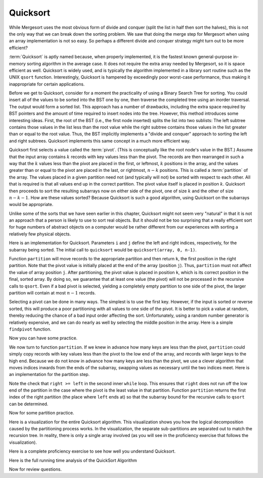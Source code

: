.. This file is part of the OpenDSA eTextbook project. See
.. http://algoviz.org/OpenDSA for more details.
.. Copyright (c) 2012-2013 by the OpenDSA Project Contributors, and
.. distributed under an MIT open source license.

.. avmetadata::
   :author: Cliff Shaffer
   :requires: sorting terminology; sort code tuning; insertion sort
   :satisfies: quicksort
   :topic: Sorting

.. odsascript:: AV/Sorting/quicksortCODE.js

.. odsalink:: AV/Sorting/quicksortCON.css

.. index:: ! Quicksort

Quicksort
=========

While Mergesort uses the most obvious form of divide and conquer
(split the list in half then sort the halves), this is not the only way
that we can break down the sorting problem.
We saw that doing the merge step for Mergesort when using an array
implementation is not so easy.
So perhaps a different divide and conquer strategy might turn out to
be more efficient?

:term:`Quicksort` is aptly named because, when properly
implemented, it is the fastest known general-purpose in-memory sorting
algorithm in the average case.
It does not require the extra array needed by Mergesort, so it is
space efficient as well.
Quicksort is widely used, and is typically the algorithm implemented
in a library sort routine such as the UNIX ``qsort``
function.
Interestingly, Quicksort is hampered by exceedingly poor worst-case
performance, thus making it inappropriate for certain applications.

Before we get to Quicksort, consider for a moment the practicality
of using a Binary Search Tree for sorting.
You could insert all of the values to be sorted into the BST
one by one, then traverse the completed tree using an inorder traversal.
The output would form a sorted list.
This approach has a number of drawbacks, including the extra space
required by BST pointers and the amount of time required to insert
nodes into the tree.
However, this method introduces some interesting ideas.
First, the root of the BST (i.e., the first node inserted) splits the
list into two sublists:
The left subtree contains those values in the
list less than the root value while the right subtree contains those
values in the list greater than or equal to the root value.
Thus, the BST implicitly implements a "divide and conquer" approach
to sorting the left and right subtrees.
Quicksort implements this same concept in a much more efficient way.

.. index:: ! pivot

Quicksort first selects a value called the :term:`pivot`.
(This is conceptually like the root node's value in the BST.)
Assume that the input array contains :math:`k` records with key values
less than the pivot.
The records are then rearranged in such a way that the :math:`k`
values less than the pivot are placed in the first, or leftmost,
:math:`k` positions in the array, and the values greater than or equal
to the pivot are placed in the last, or rightmost, :math:`n-k`
positions.
This is called a :term:`partition` of the array.
The values placed in a given partition need not (and typically will
not) be sorted with respect to each other.
All that is required is that all values end up in the correct
partition.
The pivot value itself is placed in position :math:`k`.
Quicksort then proceeds to sort the resulting subarrays now on either
side of the pivot, one of size :math:`k` and the other of size
:math:`n-k-1`.
How are these values sorted?
Because Quicksort is such a good algorithm, using Quicksort on
the subarrays would be appropriate.

Unlike some of the sorts that we have seen earlier in this chapter,
Quicksort might not seem very "natural" in that it is not an
approach that a person is likely to use to sort real objects.
But it should not be too surprising that a really efficient sort for
huge numbers of abstract objects on a computer would be rather
different from our experiences with sorting a relatively few physical
objects.

Here is an implementation for Quicksort.
Parameters ``i`` and ``j`` define the left and right
indices, respectively, for the subarray being sorted.
The initial call to ``quicksort`` would be
``quicksort(array, 0, n-1)``. 

.. codeinclude:: Sorting/Quicksort
   :tag: Quicksort

Function ``partition`` will move records to the
appropriate partition and then return ``k``, the first
position in the right partition.
Note that the pivot value is initially placed at the end of the array
(position ``j``).
Thus, ``partition`` must not affect the value of array position ``j``.
After partitioning, the pivot value is placed in position ``k``,
which is its correct position in the final, sorted array.
By doing so, we guarantee that at least one value (the pivot) will not
be processed in the recursive calls to ``qsort``.
Even if a bad pivot is selected, yielding a completely empty
partition to one side of the pivot, the larger partition will contain
at most :math:`n-1` records.

Selecting a pivot can be done in many ways.
The simplest is to use the first key.
However, if the input is sorted or reverse sorted, this will produce a
poor partitioning with all values to one side of the pivot.
It is better to pick a value at random, thereby reducing the chance of
a bad input order affecting the sort.
Unfortunately, using a random number generator is relatively
expensive, and we can do nearly as well by selecting the middle
position in the array.
Here is a simple ``findpivot`` function.

.. codeinclude:: Sorting/Quicksort
   :tag: findpivot

Now you can have some practice.

.. avembed:: Exercises/Sorting/QuicksortPivotPRO.html ka

We now turn to function ``partition``.
If we knew in advance how many keys are less than the pivot,
``partition`` could simply copy records with key values less
than the pivot to the low end of the array, and records with larger
keys to the high end.
Because we do not know in advance how many keys are less than
the pivot,
we use a clever algorithm that moves indices inwards from the
ends of the subarray, swapping values as necessary until the two
indices meet.
Here is an implementation for the partition step.

.. codeinclude:: Sorting/Quicksort
   :tag: partition

Note the check that ``right >= left`` in the second inner
``while`` loop.
This ensures that ``right`` does not run off the low end of the
partition in the case where the pivot is the least value in that
partition.
Function ``partition`` returns the first index of the right
partition (the place where ``left`` ends at) so that the subarray
bound for the recursive calls to ``qsort`` can be determined.

.. inlineav:: QuicksortCON1 ss
   :output: show


.. _PartitionFig:

.. TODO::
   :type: Slideshow

   Explain here why the cost of Partition is linear.
   The basic idea is that, in the worst case, there is no inward
   movement of the ``left`` and ``right`` indices until a swap is
   performed, at which point each has to move inward a step. So at
   most n/2 iterations of swap and inward movement can
   occur. Alternatively, a given inner while loop can move its pointer
   inward multiple steps, but then that will reduce the future
   movement that is possible.

Now for some partition practice.

.. avembed:: Exercises/Sorting/QuicksortPartitPRO.html ka

Here is a visualization for the entire Quicksort algorithm.
This visualization shows you how the logical decomposition caused by
the partitioning process works.
In the visualization, the separate sub-partitions are separated out to
match the recursion tree.
In reality, there is only a single array involved (as you will see in
the proficiency exercise that follows the visualization).

.. avembed:: AV/Sorting/quicksortAV.html ss

Here is a complete proficiency exercise to see how well you understand
Quicksort.

.. avembed:: AV/Sorting/quicksortPRO.html pe

Here is the full running time analysis of the QuickSort Algorithm

.. showhidecontent:: QuickSortAnalysis

   To analyze Quicksort, we first analyze the ``findpivot`` and
   ``partition`` functions when operating on a subarray of length
   :math:`k`.
   Clearly, ``findpivot`` takes constant time.
   Function ``partition`` contains a ``do`` loop with
   two nested ``while`` loops.
   The total cost of the partition operation is constrained by
   how far ``l`` and ``r`` can move inwards.
   In particular, these two bounds variables together can move a total of
   :math:`s` steps for a subarray of length :math:`s`.
   However, this does not directly tell us how much work is done by the
   nested ``while`` loops.
   The ``do`` loop as a whole is guaranteed to move both
   ``l`` and ``r`` inward at least one position on each
   first pass.
   Each ``while`` loop moves its variable at least once (except
   in the special case where ``r`` is at the left edge of the
   array, but this can happen only once).
   Thus, we see that the ``do`` loop can be executed at most
   :math:`s` times, the total amount of work done moving ``l`` and
   ``r`` is :math:`s`, and
   each ``while`` loop can fail its test at most :math:`s` times.
   The total work for the entire ``partition`` function is
   therefore :math:`\Theta(s)` when the subarray length is :math:`s`.

   Knowing the cost of ``findpivot`` and ``partition``,
   we can determine the cost of Quicksort.
   We begin with a worst-case analysis.
   The worst case will occur when the pivot does a poor job of breaking
   the array, that is, when there are no records in one partition, and
   :math:`n-1` records in the other.
   In this case, the divide and conquer
   strategy has done a poor job of
   dividing, so the conquer phase will work on a subproblem only one
   less than the size of the original problem.
   If this happens at each partition step, then the total cost of the
   algorithm will be

   .. math::

      \sum_{k=1}^n k = \Theta(n^2).

   So in the worst case, Quicksort is :math:`\Theta(n^2)`.
   This is terrible, no better than Bubble Sort.
   When will this worst case occur?
   Only when each pivot yields a bad partitioning of the array.
   If the pivot values are selected at random, then this is extremely
   unlikely to happen.
   When selecting the middle position of the current subarray, it is
   still unlikely to happen.
   It does not take many good partitionings for Quicksort to
   work fairly well.

   Quicksort's best case occurs when ``findpivot`` always breaks
   the array into two equal halves.
   Quicksort repeatedly splits the array into
   smaller partitions, as shown in the visualization.
   In the best case, the result will be :math:`\log n` levels of
   partitions,
   with the top level having one array of size :math:`n`, the second
   level two arrays of size :math:`n/2`, the next with four arrays of
   size :math:`n/4`,  and so on.
   Thus, at each level, all partition steps for that level do a total of
   :math:`n` work, for an overall cost of :math:`n \log n` work when
   Quicksort finds perfect pivots.

   Quicksort's average-case behavior falls somewhere
   between the extremes of worst and best case.
   Average-case analysis considers the cost for all possible arrangements
   of input, summing the costs and dividing by the number of cases.
   We make one reasonable simplifying assumption:
   At each partition step, the pivot is
   equally likely to end in any position in the (sorted) array.
   In other words, the pivot is equally likely to break an array into
   partitions of sizes 0 and :math:`n-1`, or 1 and :math:`n-2`, and so
   on.

   Given this assumption, the average-case cost is computed from the
   following equation:

   .. math::

      {\bf T}(n) = cn + \frac{1}{n}\sum_{k=0}^{n-1}[{\bf T}(k) +
      {\bf T}(n - 1 - k)],
      \quad {\bf T}(0) = {\bf T}(1) = c.

   This equation is in the form of a
   :ref:`recurrence relation <recurrence relation> <Recurrence>`.
   The equation says that there is one chance in :math:`n` that the
   pivot breaks the array into subarrays of size 0 and :math:`n-1`,
   one chance in :math:`n` that the pivot breaks the array into
   subarrays of size 1 and :math:`n-2`, and so on.
   The expression ":math:`{\bf T}(k) + {\bf T}(n - 1 - k)`" is the cost
   for the two recursive calls to Quicksort on two arrays of size
   :math:`k` and :math:`n-1-k`.
   The initial :math:`cn` term is the cost of doing the
   ``findpivot`` and ``partition`` steps, for some
   constant :math:`c`.
   The closed-form solution to this recurrence relation is
   :math:`\Theta(n \log n)`.
   Thus, Quicksort has average-case cost :math:`\Theta(n \log n)`.

   This is an unusual situation that the average case cost and the worst
   case cost have asymptotically different growth rates.
   Consider what "average case" actually means.
   We compute an average cost for inputs of size :math:`n` by summing up
   for every possible input of size :math:`n` the product of the running
   time cost of that input times the probability that that input will
   occur.
   To simplify things, we assumed that every permutation is equally
   likely to occur.
   Thus, finding the average means summing up the cost for every
   permutation and dividing by the number of permuations
   (which is :math:`n!`).
   We know that some of these :math:`n!` inputs cost :math:`O(n^2)`.
   But the sum of all the permutation costs has to be
   :math:`(n!)(O(n \log n))`. 
   Given the extremely high cost of the worst inputs, there must be
   very few of them.
   In fact, there cannot be a constant fraction of the inputs with cost
   :math:`O(n^2)`.
   If even, say, 1% of the inputs have cost :math:`O(n^2)`, this would
   lead to an average cost of :math:`O(n^2)`.
   Thus, as :math:`n` grows, the fraction of inputs with high cost must
   be going toward a limit of zero.
   We can conclude that Quicksort will run fast if
   we can avoid those very few bad input permutations.
   This is why picking a good pivot is so important.

   The running time for Quicksort can be improved (by a constant factor),
   and much study has gone into optimizing this algorithm.
   Since Quicksort's worst case behavior arises when the pivot does a
   poor job of splitting the array into equal size subarrays,
   improving ``findpivot`` seems like a good place to start.
   If we are willing to do more work searching for a better pivot, the
   effects of a bad pivot can be decreased or even eliminated.
   Hopefully this will save more time than was added by the additional
   work needed to find the pivot.
   One widely-used choice is to use the "median of three" algorithm,
   which uses as a pivot the middle of three randomly selected values.
   Using a random number generator to choose the positions is relatively
   expensive, so a common compromise is to look at the first, middle, and
   last positions of the current subarray.
   However, our simple ``findpivot`` function that takes the
   middle value as its pivot has the virtue of making it highly unlikely
   to get a bad input by chance, and it is quite cheap to implement.
   This is in sharp contrast to selecting the first or last record as
   the pivot, which would yield bad performance for many permutations
   that are nearly sorted or nearly reverse sorted.

   A significant improvement can be gained by recognizing that
   Quicksort is relatively slow when :math:`n` is small.
   This might not seem to be relevant if most of the time we sort
   large arrays, nor should it matter how long Quicksort takes in the
   rare instance when a small array is sorted because it will be fast
   anyway.
   But you should notice that Quicksort itself sorts many, many small
   arrays!
   This happens as a natural by-product of the divide and conquer
   approach.

   A simple improvement might then be to replace Quicksort with a faster
   sort for small numbers, say Insertion Sort or Selection Sort.
   However, there is an even better---and still simpler---optimization.
   When Quicksort partitions are below a certain size, do nothing!
   The values within that partition will be out of order.
   However, we do know that all values in the array to the left of the
   partition are smaller than all values in the partition.
   All values in the array to the right of the partition are greater than
   all values in the partition.
   Thus, even if Quicksort only gets the values to
   "nearly" the right locations, the array will be close to sorted.
   This is an ideal situation in which to take advantage of the best-case
   performance of Insertion Sort.
   The final step is a single call to Insertion Sort to process the
   entire array, putting the records into final sorted order.
   Empirical testing shows that the subarrays should be left unordered
   whenever they get down to nine or fewer records.

   The last speedup to be considered reduces the cost of making
   recursive calls.
   Quicksort is inherently recursive, because each Quicksort operation
   must sort two sublists.
   Thus, there is no simple way to turn Quicksort into an iterative
   algorithm.
   However, Quicksort can be implemented using a stack
   to imitate recursion, as the amount of information that must
   be stored is small.
   We need not store copies of a subarray, only the subarray bounds.
   Furthermore, the stack depth can be kept small if care is taken on
   the order in which Quicksort's recursive calls are executed.
   We can also place the code for ``findpivot`` and
   ``partition`` inline to eliminate the remaining function
   calls.
   Note however that by not processing sublists of size nine or
   less as suggested above, about three quarters of the function calls
   will already have been eliminated.
   Thus, eliminating the remaining function calls will yield only a
   modest speedup.

.. TODO::
   :type: Exercise

   Consider the Quicksort implementation for this module, where the
   pivot is selected as the middle value of the partition.
   Give a permutation for the values 0 through 7 that will cause
   Quicksort to have its worst-case behavior.

   There are a number of possible correct answers. To assess the
   answer, will need to run Quicksort over student's 
   partition, and verify that at each step it will generate new
   partitions of size 6, 5, 4, 3, 2, then 1.

Now for review questions.

.. avembed:: Exercises/Sorting/QuicksortSumm.html ka

.. odsascript:: AV/Sorting/quicksortCON.js
